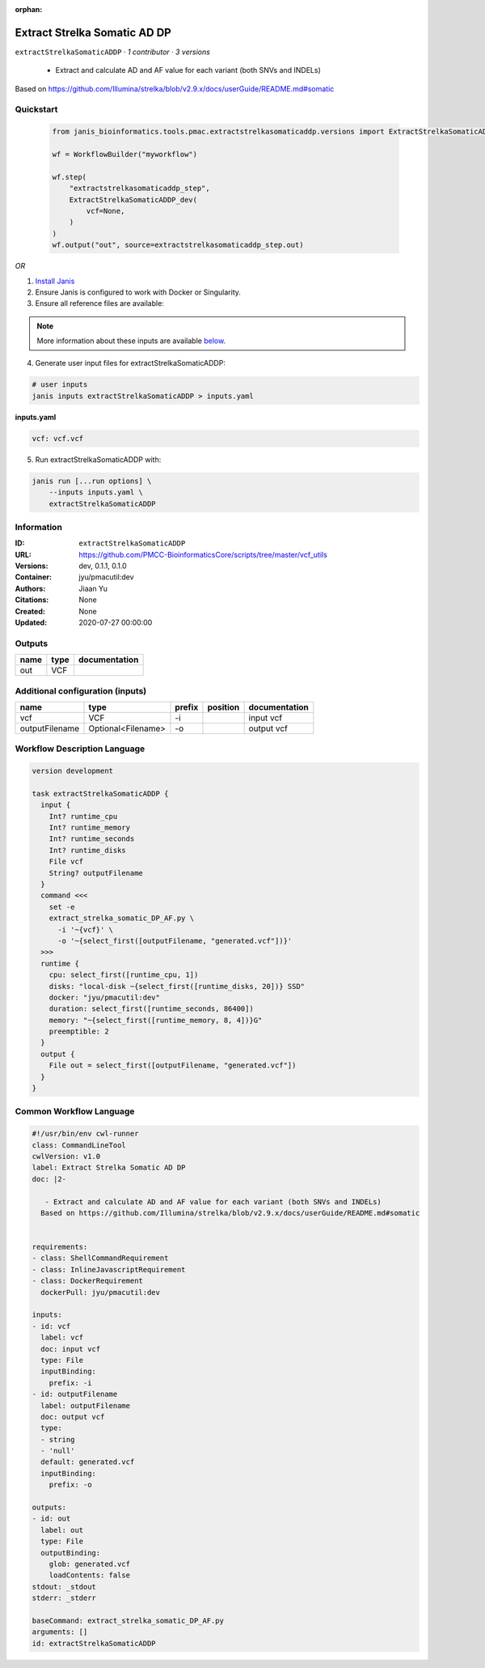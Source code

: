 :orphan:

Extract Strelka Somatic AD DP
=========================================================

``extractStrelkaSomaticADDP`` · *1 contributor · 3 versions*


 - Extract and calculate AD and AF value for each variant (both SNVs and INDELs)
Based on https://github.com/Illumina/strelka/blob/v2.9.x/docs/userGuide/README.md#somatic
        


Quickstart
-----------

    .. code-block:: python

       from janis_bioinformatics.tools.pmac.extractstrelkasomaticaddp.versions import ExtractStrelkaSomaticADDP_dev

       wf = WorkflowBuilder("myworkflow")

       wf.step(
           "extractstrelkasomaticaddp_step",
           ExtractStrelkaSomaticADDP_dev(
               vcf=None,
           )
       )
       wf.output("out", source=extractstrelkasomaticaddp_step.out)
    

*OR*

1. `Install Janis </tutorials/tutorial0.html>`_

2. Ensure Janis is configured to work with Docker or Singularity.

3. Ensure all reference files are available:

.. note:: 

   More information about these inputs are available `below <#additional-configuration-inputs>`_.



4. Generate user input files for extractStrelkaSomaticADDP:

.. code-block:: bash

   # user inputs
   janis inputs extractStrelkaSomaticADDP > inputs.yaml



**inputs.yaml**

.. code-block:: yaml

       vcf: vcf.vcf




5. Run extractStrelkaSomaticADDP with:

.. code-block:: bash

   janis run [...run options] \
       --inputs inputs.yaml \
       extractStrelkaSomaticADDP





Information
------------

:ID: ``extractStrelkaSomaticADDP``
:URL: `https://github.com/PMCC-BioinformaticsCore/scripts/tree/master/vcf_utils <https://github.com/PMCC-BioinformaticsCore/scripts/tree/master/vcf_utils>`_
:Versions: dev, 0.1.1, 0.1.0
:Container: jyu/pmacutil:dev
:Authors: Jiaan Yu
:Citations: None
:Created: None
:Updated: 2020-07-27 00:00:00


Outputs
-----------

======  ======  ===============
name    type    documentation
======  ======  ===============
out     VCF
======  ======  ===============


Additional configuration (inputs)
---------------------------------

==============  ==================  ========  ==========  ===============
name            type                prefix    position    documentation
==============  ==================  ========  ==========  ===============
vcf             VCF                 -i                    input vcf
outputFilename  Optional<Filename>  -o                    output vcf
==============  ==================  ========  ==========  ===============

Workflow Description Language
------------------------------

.. code-block:: text

   version development

   task extractStrelkaSomaticADDP {
     input {
       Int? runtime_cpu
       Int? runtime_memory
       Int? runtime_seconds
       Int? runtime_disks
       File vcf
       String? outputFilename
     }
     command <<<
       set -e
       extract_strelka_somatic_DP_AF.py \
         -i '~{vcf}' \
         -o '~{select_first([outputFilename, "generated.vcf"])}'
     >>>
     runtime {
       cpu: select_first([runtime_cpu, 1])
       disks: "local-disk ~{select_first([runtime_disks, 20])} SSD"
       docker: "jyu/pmacutil:dev"
       duration: select_first([runtime_seconds, 86400])
       memory: "~{select_first([runtime_memory, 8, 4])}G"
       preemptible: 2
     }
     output {
       File out = select_first([outputFilename, "generated.vcf"])
     }
   }

Common Workflow Language
-------------------------

.. code-block:: text

   #!/usr/bin/env cwl-runner
   class: CommandLineTool
   cwlVersion: v1.0
   label: Extract Strelka Somatic AD DP
   doc: |2-

      - Extract and calculate AD and AF value for each variant (both SNVs and INDELs)
     Based on https://github.com/Illumina/strelka/blob/v2.9.x/docs/userGuide/README.md#somatic
          

   requirements:
   - class: ShellCommandRequirement
   - class: InlineJavascriptRequirement
   - class: DockerRequirement
     dockerPull: jyu/pmacutil:dev

   inputs:
   - id: vcf
     label: vcf
     doc: input vcf
     type: File
     inputBinding:
       prefix: -i
   - id: outputFilename
     label: outputFilename
     doc: output vcf
     type:
     - string
     - 'null'
     default: generated.vcf
     inputBinding:
       prefix: -o

   outputs:
   - id: out
     label: out
     type: File
     outputBinding:
       glob: generated.vcf
       loadContents: false
   stdout: _stdout
   stderr: _stderr

   baseCommand: extract_strelka_somatic_DP_AF.py
   arguments: []
   id: extractStrelkaSomaticADDP


